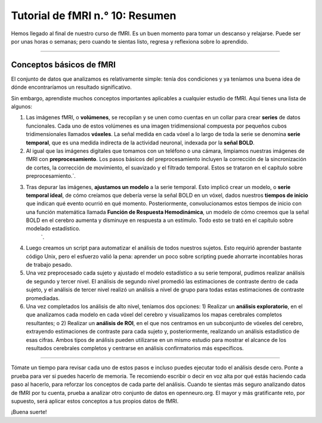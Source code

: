 

.. _fMRI_10_Resumen:

Tutorial de fMRI n.° 10: Resumen
==================

Hemos llegado al final de nuestro curso de fMRI. Es un buen momento para tomar un descanso y relajarse. Puede ser por unas horas o semanas; pero cuando te sientas listo, regresa y reflexiona sobre lo aprendido.

----------

Conceptos básicos de fMRI
*********

El conjunto de datos que analizamos es relativamente simple: tenía dos condiciones y ya teníamos una buena idea de dónde encontraríamos un resultado significativo.

Sin embargo, aprendiste muchos conceptos importantes aplicables a cualquier estudio de fMRI. Aquí tienes una lista de algunos:

1. Las imágenes fMRI, o **volúmenes**, se recopilan y se unen como cuentas en un collar para crear **series** de datos funcionales. Cada uno de estos volúmenes es una imagen tridimensional compuesta por pequeños cubos tridimensionales llamados **vóxeles**. La señal medida en cada vóxel a lo largo de toda la serie se denomina **serie temporal**, que es una medida indirecta de la actividad neuronal, indexada por la **señal BOLD**.

2. Al igual que las imágenes digitales que tomamos con un teléfono o una cámara, limpiamos nuestras imágenes de fMRI con **preprocesamiento**. Los pasos básicos del preprocesamiento incluyen la corrección de la sincronización de cortes, la corrección de movimiento, el suavizado y el filtrado temporal. Estos se trataron en el capítulo sobre preprocesamiento.`.

3. Tras depurar las imágenes, **ajustamos un modelo** a la serie temporal. Esto implicó crear un modelo, o **serie temporal ideal**, de cómo creíamos que debería verse la señal BOLD en un vóxel, dados nuestros **tiempos de inicio** que indican qué evento ocurrió en qué momento. Posteriormente, convolucionamos estos tiempos de inicio con una función matemática llamada **Función de Respuesta Hemodinámica**, un modelo de cómo creemos que la señal BOLD en el cerebro aumenta y disminuye en respuesta a un estímulo. Todo esto se trató en el capítulo sobre modelado estadístico.
    `.

4. Luego creamos un script para automatizar el análisis de todos nuestros sujetos. Esto requirió aprender bastante código Unix, pero el esfuerzo valió la pena: aprender un poco sobre scripting puede ahorrarte incontables horas de trabajo pesado.

5. Una vez preprocesado cada sujeto y ajustado el modelo estadístico a su serie temporal, pudimos realizar análisis de segundo y tercer nivel. El análisis de segundo nivel promedió las estimaciones de contraste dentro de cada sujeto, y el análisis de tercer nivel realizó un análisis a nivel de grupo para todas estas estimaciones de contraste promediadas.

6. Una vez completados los análisis de alto nivel, teníamos dos opciones: 1) Realizar un **análisis exploratorio**, en el que analizamos cada modelo en cada vóxel del cerebro y visualizamos los mapas cerebrales completos resultantes; o 2) Realizar un **análisis de ROI**, en el que nos centramos en un subconjunto de vóxeles del cerebro, extrayendo estimaciones de contraste para cada sujeto y, posteriormente, realizando un análisis estadístico de esas cifras. Ambos tipos de análisis pueden utilizarse en un mismo estudio para mostrar el alcance de los resultados cerebrales completos y centrarse en análisis confirmatorios más específicos.

------------

Tómate un tiempo para revisar cada uno de estos pasos e incluso puedes ejecutar todo el análisis desde cero. Ponte a prueba para ver si puedes hacerlo de memoria. Te recomiendo escribir o decir en voz alta por qué estás haciendo cada paso al hacerlo, para reforzar los conceptos de cada parte del análisis. Cuando te sientas más seguro analizando datos de fMRI por tu cuenta, prueba a analizar otro conjunto de datos en openneuro.org. El mayor y más gratificante reto, por supuesto, será aplicar estos conceptos a tus propios datos de fMRI.

¡Buena suerte!

    
   

